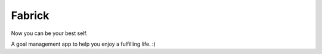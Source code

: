 Fabrick
=======

Now you can be your best self.

A goal management app to help you enjoy a fulfilling life. :)


